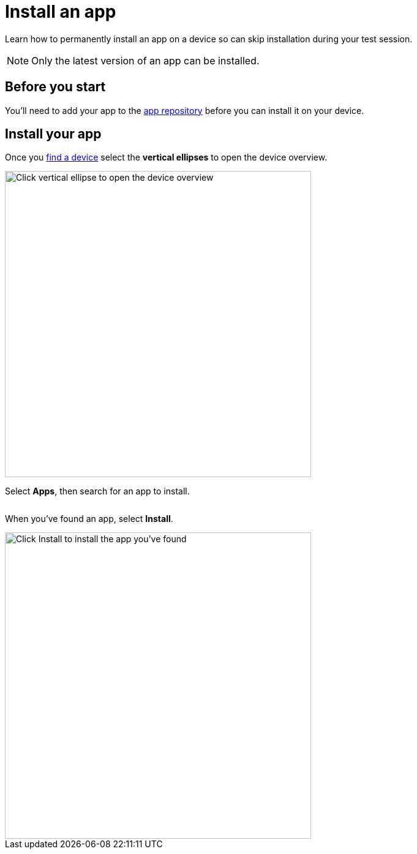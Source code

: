 = Install an app
:navtitle: Install an app

Learn how to permanently install an app on a device so can skip installation during your test session.

[NOTE]
Only the latest version of an app can be installed.

== Before you start

You'll need to add your app to the xref:apps:manage-apps.adoc[app repository] before you can install it on your device.

== Install your app

Once you xref:devices:search-for-a-device.adoc[find a device] select the *vertical ellipses* to open the device overview.

image:view-device-metadata-closeup.png[width=500,alt="Click vertical ellipse to open the device overview"]

Select *Apps*, then search for an app to install.

image:$NEW-IMAGE$[width=, alt=""]

When you've found an app, select *Install*.

image::install-apps-closeup.png[width=500,alt="Click Install to install the app you've found"]
